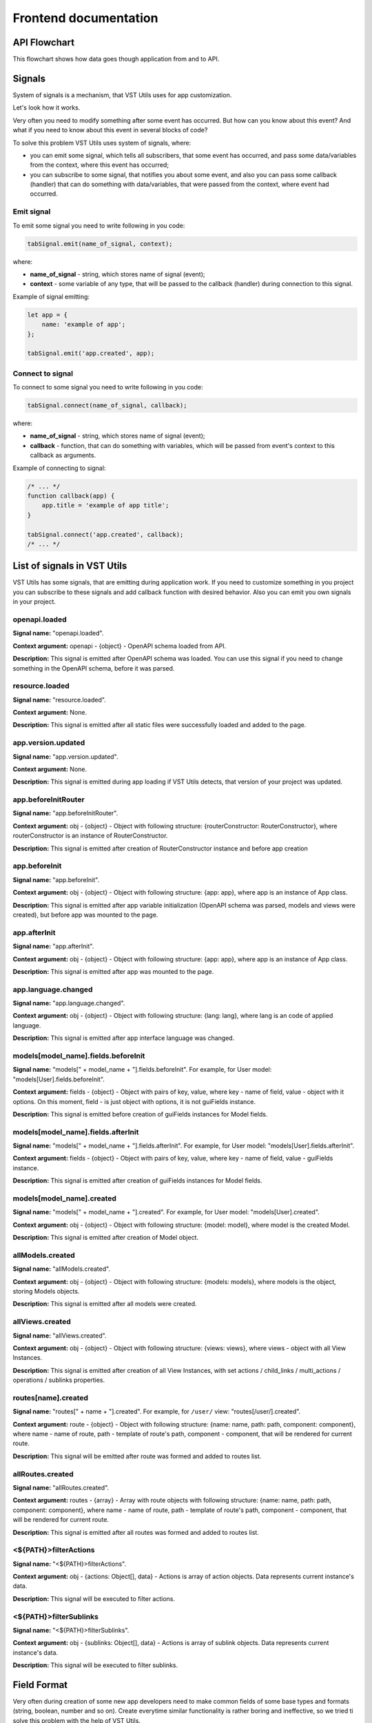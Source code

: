 Frontend documentation
===================================

API Flowchart
--------------------------

This flowchart shows how data goes though application from and to API.

.. mermaid::

    graph TD
      PageComponent.created:::Component --> PageComponent.fetchData:::Component
      PageComponent.fetchData --> SMFetchData(Store module action '.fetchData')
      SMFetchData:::StoreModule --> SMUpdate(Store module action '.updateData'):::StoreModule --> QuerySet.get
      subgraph Queryset
      QuerySet.get -- HTTP Request to API --> NewModel(new Model)
      NewModel -- Fk Field in Model --> fetchInstances --> AggregatedQueriesExecutor.execute --> QuerySet.get
      NewModel --> StoreSetInstance
      end
      StoreSetInstance -- Field.toRepresent --> FieldComponent.value
      FieldComponent.value:::Component --> Rendered(Resuslts rendered to page)
      Rendered:::Render -- edit --> FieldComponentEdit
      subgraph Field
      FieldComponentEdit --emits set-value--> FieldComponent
      end
      FieldComponent --emits set-value with field name--> PageComponent.setFieldValue:::Component
      PageComponent.setFieldValue --> SM(Store module '.setFieldValue'):::StoreModule
      SM --> PageComponent.saveInstance:::Component -->   SMValidateGet(Store module '.validateAndGetInstanceData'):::StoreModule
      SMValidateGet --> instance._validateAndSetData -- Field.toInner --> instance.update
      instance.update -- querySet.update --> Post(HTTP Request to API)

    classDef Component stroke:#333,color:#f00;
    classDef StoreModule  stroke:#333,color:#00f;
    classDef Render stroke:#333,color:#393;

.. _signals-section:

Signals
-------
System of signals is a mechanism, that VST Utils uses for app customization.

Let's look how it works.

Very often you need to modify something after some event has occurred.
But how can you know about this event? And what if you need to know about this event in several blocks of code?

To solve this problem VST Utils uses system of signals, where:

* you can emit some signal, which tells all subscribers, that some event has occurred,
  and pass some data/variables from the context, where this event has occurred;
* you can subscribe to some signal, that notifies you about some event, and also you can pass some callback (handler)
  that can do something with data/variables, that were passed from the context, where event had occurred.

Emit signal
~~~~~~~~~~~
To emit some signal you need to write following in you code:

.. sourcecode:: javascript

    tabSignal.emit(name_of_signal, context);

where:

* **name_of_signal** - string, which stores name of signal (event);
* **context** - some variable of any type, that will be passed to the callback (handler) during connection to this signal.

Example of signal emitting:

.. sourcecode:: javascript

    let app = {
        name: 'example of app';
    };

    tabSignal.emit('app.created', app);


Connect to signal
~~~~~~~~~~~~~~~~~
To connect to some signal you need to write following in you code:

.. sourcecode:: javascript

    tabSignal.connect(name_of_signal, callback);

where:

* **name_of_signal** - string, which stores name of signal (event);
* **callback** - function, that can do something with variables, which will be passed from event's context to this callback as arguments.

Example of connecting to signal:

.. sourcecode:: javascript

    /* ... */
    function callback(app) {
        app.title = 'example of app title';
    }

    tabSignal.connect('app.created', callback);
    /* ... */

List of signals in VST Utils
------------------------------
VST Utils has some signals, that are emitting during application work.
If you need to customize something in you project you can subscribe to
these signals and add callback function with desired behavior.
Also you can emit you own signals in your project.


openapi.loaded
~~~~~~~~~~~~~~
**Signal name:** "openapi.loaded".

**Context argument:** openapi - {object} - OpenAPI schema loaded from API.

**Description:** This signal is emitted after OpenAPI schema was loaded.
You can use this signal if you need to change something in the OpenAPI schema, before it was parsed.

resource.loaded
~~~~~~~~~~~~~~~
**Signal name:** "resource.loaded".

**Context argument:** None.

**Description:** This signal is emitted after all static files were successfully loaded and added to the page.

app.version.updated
~~~~~~~~~~~~~~~~~~~
**Signal name:** "app.version.updated".

**Context argument:** None.

**Description:** This signal is emitted during app loading if VST Utils detects,
that version of your project was updated.


app.beforeInitRouter
~~~~~~~~~~~~~~~~~~~~
**Signal name:** "app.beforeInitRouter".

**Context argument:** obj - {object} - Object with following structure: {routerConstructor: RouterConstructor}, where routerConstructor is an instance of RouterConstructor.

**Description:** This signal is emitted after creation of RouterConstructor instance and before app creation


app.beforeInit
~~~~~~~~~~~~~~
**Signal name:** "app.beforeInit".

**Context argument:** obj - {object} - Object with following structure: {app: app}, where app is an instance of App class.

**Description:** This signal is emitted after app variable initialization
(OpenAPI schema was parsed, models and views were created), but before app was mounted to the page.

app.afterInit
~~~~~~~~~~~~~
**Signal name:** "app.afterInit".

**Context argument:** obj - {object} - Object with following structure: {app: app}, where app is an instance of App class.

**Description:** This signal is emitted after app was mounted to the page.

app.language.changed
~~~~~~~~~~~~~~~~~~~~
**Signal name:** "app.language.changed".

**Context argument:** obj - {object} - Object with following structure: {lang: lang}, where lang is an code of applied language.

**Description:** This signal is emitted after app interface language was changed.

models[model_name].fields.beforeInit
~~~~~~~~~~~~~~~~~~~~~~~~~~~~~~~~~~~~
**Signal name:** "models[" + model_name + "].fields.beforeInit". For example, for User model: "models[User].fields.beforeInit".

**Context argument:** fields - {object} - Object with pairs of key, value, where key - name of field, value - object with it options.
On this moment, field - is just object with options, it is not guiFields instance.

**Description:** This signal is emitted before creation of guiFields instances for Model fields.

models[model_name].fields.afterInit
~~~~~~~~~~~~~~~~~~~~~~~~~~~~~~~~~~~
**Signal name:** "models[" + model_name + "].fields.afterInit". For example, for User model: "models[User].fields.afterInit".

**Context argument:** fields - {object} - Object with pairs of key, value, where key - name of field, value - guiFields instance.

**Description:** This signal is emitted after creation of guiFields instances for Model fields.

models[model_name].created
~~~~~~~~~~~~~~~~~~~~~~~~~~
**Signal name:** "models[" + model_name + "].created". For example, for User model: "models[User].created".

**Context argument:** obj - {object} - Object with following structure: {model: model}, where model is the created Model.

**Description:** This signal is emitted after creation of Model object.

allModels.created
~~~~~~~~~~~~~~~~~
**Signal name:** "allModels.created".

**Context argument:** obj - {object} - Object with following structure: {models: models}, where models is the object, storing Models objects.

**Description:** This signal is emitted after all models were created.


allViews.created
~~~~~~~~~~~~~~~~
**Signal name:** "allViews.created".

**Context argument:** obj - {object} - Object with following structure: {views: views},
where views - object with all View Instances.

**Description:** This signal is emitted after creation of all View Instances,
with set actions / child_links / multi_actions / operations / sublinks properties.

routes[name].created
~~~~~~~~~~~~~~~~~~~~
**Signal name:** "routes[" + name + "].created". For example, for ``/user/`` view: "routes[/user/].created".

**Context argument:** route - {object} - Object with following structure: {name: name, path: path, component: component},
where name - name of route, path - template of route's path, component - component, that will be rendered for current route.

**Description:** This signal will be emitted after route was formed and added to routes list.

allRoutes.created
~~~~~~~~~~~~~~~~~
**Signal name:** "allRoutes.created".

**Context argument:** routes - {array} - Array with route objects with following structure: {name: name, path: path, component: component},
where name - name of route, path - template of route's path, component - component, that will be rendered for current route.

**Description:** This signal is emitted after all routes was formed and added to routes list.

<${PATH}>filterActions
~~~~~~~~~~~~~~~~~~~~~~~~~~~~~~~~~~~
**Signal name:** "<${PATH}>filterActions".

**Context argument:** obj - {actions: Object[], data} - Actions is array of action objects. Data represents current instance's data.

**Description:** This signal will be executed to filter actions.

<${PATH}>filterSublinks
~~~~~~~~~~~~~~~~~~~~~~~~~~~~~~~~~~~
**Signal name:** "<${PATH}>filterSublinks".

**Context argument:** obj - {sublinks: Object[], data} - Actions is array of sublink objects. Data represents current instance's data.

**Description:** This signal will be executed to filter sublinks.

.. _fields-section:

Field Format
--------------
Very often during creation of some new app developers need to make common fields of some base types and formats
(string, boolean, number and so on). Create everytime similar functionality is rather boring and ineffective,
so we tried ti solve this problem with the help of VST Utils.

VST Utils has set of built-in fields of the most common types and formats, that can be used for different cases.
For example, when you need to add some field to you web form, that should hide value of inserted value,
just set appropriate field format to ``password`` instead of ``string``
to show stars instead of actual characters.


Field classes are used in Model Instances as fields and also are used in Views Instances of ``list`` type as filters.

All available fields classes are stored in the ``guiFields`` variable. There are 44 fields formats in VST Utils:

* **base** - base field, from which the most other fields are inherited;
* **string** - string field, for inserting and representation of some short 'string' values;
* **textarea** - string field, for inserting and representation of some long 'string' values;
* **number** - number field, for inserting and representation of 'number' values;
* **integer** - number field, for inserting and representation of values of 'integer' format;
* **int32** - number field, for inserting and representation of values of 'int32' format;
* **int64** - number field, for inserting and representation of values of 'int64' format;
* **double** - number field, for inserting and representation of values of 'double' format;
* **float** - number field, for inserting and representation of values of 'float' format;;
* **boolean** - boolean field, for inserting and representation of 'boolean' values;
* **choices** - string field, with strict set of preset values, user can only choose one of the available value variants;
* **autocomplete** - string field, with set of preset values, user can either choose one of the available value variants or insert his own value;
* **password** - string field, that hides inserted value by '*' symbols;
* **file** - string field, that can read content of the file;
* **secretfile** - string field, that can read content of the file and then hide it from representation;
* **binfile** - string field, that can read content of the file and convert it to the 'base64' format;
* **namedbinfile** - field of JSON format, that takes and returns JSON with 2 properties: name (string) - name of file and content(base64 string) - content of file;
* **namedbinimage** - field of JSON format, that takes and returns JSON with 2 properties: name (string) - name of image and content(base64 string) - content of image;
* **multiplenamedbinfile** - field of JSON format, that takes and returns array with objects, consisting of 2 properties: name (string) - name of file and content(base64 string) - content of file;
* **multiplenamedbinimage** - field of JSON format, that takes and returns array with objects, consisting of 2 properties: name (string) - name of image and content(base64 string) - content of image;
* **text_paragraph** - string field, that is represented as text paragraph (without any inputs);
* **plain_text** - string field, that saves all non-printing characters during representation;
* **html** - string field, that contents different html tags and that renders them during representation;
* **date** - date field, for inserting and representation of 'date' values in 'YYYY-MM-DD' format;
* **date_time** - date field, for inserting and representation of 'date' values in 'YYYY-MM-DD HH:mm' format;
* **uptime** - string field, that converts time duration (amount of seconds) into one of the most appropriate variants
  (23:59:59 / 01d 00:00:00 / 01m 30d 00:00:00 / 99y 11m 30d 22:23:24) due to the it's value size;
* **time_interval** - number field, that converts time from milliseconds into seconds;
* **crontab** - string field, that has additional form for creation schedule in 'crontab' format;
* **json** - field of JSON format, during representation it uses another guiFields for representation of current field properties;
* **api_object** - field, that is used for representation of some Model Instance from API (value of this field is the whole Model Instance data).
  This is read only field;
* **fk** - field, that is used for representation of some Model Instance from API (value of this field is the Model Instance Primary Key).
  During edit mode this field has strict set of preset values to choose;
* **fk_autocomplete** - field, that is used for representation of some Model Instance from API (value of this field is the Model Instance Primary Key or some string).
  During edit mode user can either choose of the preset values from autocomplete list or insert his own value;
* **fk_multi_autocomplete** - field, that is used for representation of some Model Instance from API (value of this field is the Model Instance Primary Key or some string).
  During edit mode user can either choose of the preset values from modal window or insert his own value;
* **color** - string field, that stores HEX code of selected color;
* **inner_api_object** - field, that is linked to the fields of another model;
* **api_data** - field for representing some data from API;
* **dynamic** - field, that can change its format depending on the values of surrounding fields;
* **hidden** - field, that is hidden from representation;
* **form** - field, that combines several other fields and stores those values as one JSON,
  where key - name of form field, value - value of form field;
* **button** - special field for form field, imitates button in form;
* **string_array** - field, that converts array with strings into one string;
* **string_id** - string field, that is supposed to be used in URLs as 'id' key. It has additional validation,
  that checks, that field's value is not equal to some other URL keys (new/ edit/ remove).

Layout customization with CSS
-----------------------------
If you need to customize elements with css we have some functionality for it.
There are classes applied to root elements of ``EntityView`` (if it contains `ModelField`), ``ModelField`` , ``ListTableRow`` and ``MultiActions`` depending on the fields they contain.
Classes are formed for the fields with "boolean" and "choices" types.
Also classes apply to operations buttons and links.

:Classes generation rules:

* ``EntityView, ModelField and ListTableRow`` - *field-[field_name]-[field-value]*

   **Example:**
    * *"field-active-true"* for model that contains "boolean" field with name "active" and value "true"
    * *"field-tariff_type-WAREHOUSE"* for model that contains "choices" field with name "tariff_type" and value "WAREHOUSE"


* ``MultiActions`` - *selected__field-[field_name]-[field-value]*
   **Example:**
    *"selected__field-tariff_type-WAREHOUSE"* and *"selected__field-tariff_type-SLIDE"* if selected 2 ``ListTableRow`` that contains "choices" field with name "tariff_type" and values "WAREHOUSE" and "SLIDE" respectively.

* ``Operation`` - *operation__[operation_name]*
   **Warning**
    If you hide operations using CSS classes and for example all actions were hidden then Actions dropdown button will still be visible.

    For better control over actions and sublinks see :ref:`changing-actions-or-sublinks`

   **Example:**
    *operation__pickup_point* if operation button or link has name *pickup_point*

Based on these classes, you can change the styles of various elements.

A few use cases:
 * If you need to hide the button for the "change_category" action on a product detail view when product is not "active", you can do so by adding a CSS selector:

   .. code-block:: css

       .field-status-true .operation__change_category {
           display: none;
       }

 * Hide the button for the "remove" action in ``MultiActions`` menu if selected at least one product with status "active":

   .. code-block:: css

     .selected__field-status-true .operation__remove {
         display: none;
     }

 * If you need to change *background-color* to red for order with status "CANCELLED" on ``ListView`` component do this:

   .. code-block:: css

       .item-row.field-status-CANCELLED {
           background-color: red;
       }

   In this case, you need to use the extra class "item-row" (Used for example, you can choose another one) for specify the element to be selected in the selector, because the class "field-status-CANCELLED" is added in different places on the page.
